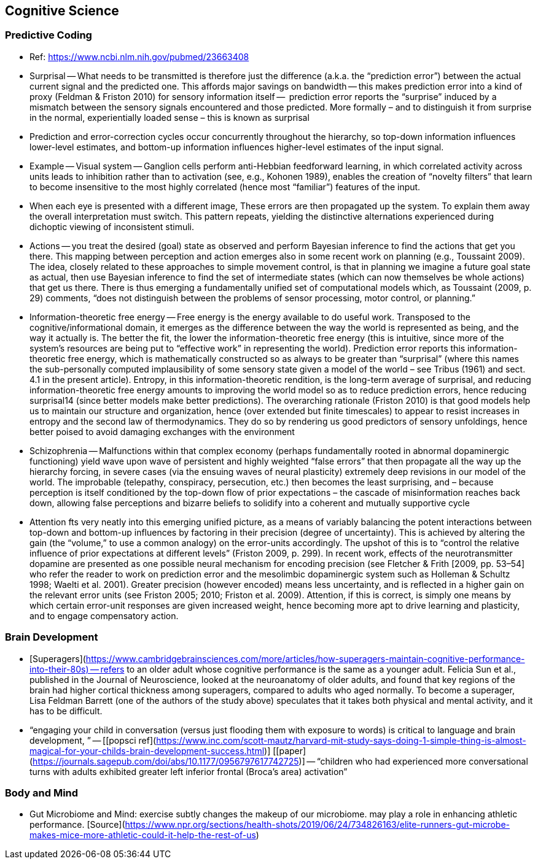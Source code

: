 ## Cognitive Science

### Predictive Coding

*   Ref: https://www.ncbi.nlm.nih.gov/pubmed/23663408 
*   Surprisal -- What needs to be transmitted is therefore just the difference (a.k.a. the “prediction error”) between the actual current signal and the predicted one. This affords major savings on bandwidth -- this makes prediction error into a kind of proxy (Feldman & Friston 2010) for sensory information itself --  prediction error reports the “surprise” induced by a mismatch between the sensory signals encountered and those predicted. More formally – and to distinguish it from surprise in the normal, experientially loaded sense – this is known as surprisal
    *   Prediction and error-correction cycles occur concurrently throughout the hierarchy, so top-down information influences lower-level estimates, and bottom-up information influences higher-level estimates of the input signal.
*   Example -- Visual system -- Ganglion cells perform anti-Hebbian feedforward learning, in which correlated activity across units leads to inhibition rather than to activation  (see, e.g., Kohonen 1989), enables the creation of “novelty filters” that learn to become insensitive to the most highly correlated (hence most “familiar”) features of the input.
    *   When each eye is presented with a different image, These errors are then propagated up the system. To explain them away the overall interpretation must switch. This pattern repeats, yielding the distinctive alternations experienced during dichoptic viewing of inconsistent stimuli.
*   Actions -- you treat the desired (goal) state as observed and perform Bayesian inference to find the actions that get you there. This mapping between perception and action emerges also in some recent work on planning (e.g., Toussaint 2009). The idea, closely related to these approaches to simple movement control, is that in planning we imagine a future goal state as actual, then use Bayesian inference to find the set of intermediate states (which can now themselves be whole actions) that get us there. There is thus emerging a fundamentally unified set of computational models which, as Toussaint (2009, p. 29) comments, “does not distinguish between the problems of sensor processing, motor control, or planning.”
*   Information-theoretic free energy -- Free energy is the energy available to do useful work. Transposed to the cognitive/informational domain, it emerges as the difference between the way the world is represented as being, and the way it actually is. The better the fit, the lower the information-theoretic free energy (this is intuitive, since more of the system’s resources are being put to “effective work” in representing the world). Prediction error reports this information-theoretic free energy, which is mathematically constructed so as always to be greater than “surprisal” (where this names the sub-personally computed implausibility of some sensory state given a model of the world – see Tribus (1961) and sect. 4.1 in the present article). Entropy, in this information-theoretic rendition, is the long-term average of surprisal, and reducing information-theoretic free energy amounts to improving the world model so as to reduce prediction errors, hence reducing surprisal14 (since better models make better predictions). The overarching rationale (Friston 2010) is that good models help us to maintain our structure and organization, hence (over extended but finite timescales) to appear to resist increases in entropy and the second law of thermodynamics. They do so by rendering us good predictors of sensory unfoldings, hence better poised to avoid damaging exchanges with the environment
*   Schizophrenia -- Malfunctions within that complex economy (perhaps fundamentally rooted in abnormal dopaminergic functioning) yield wave upon wave of persistent and highly weighted “false errors” that then propagate all the way up the hierarchy forcing, in severe cases (via the ensuing waves of neural plasticity) extremely deep revisions in our model of the world. The improbable (telepathy, conspiracy, persecution, etc.) then becomes the least surprising, and – because perception is itself conditioned by the top-down flow of prior expectations – the cascade of misinformation reaches back down, allowing false perceptions and bizarre beliefs to solidify into a coherent and mutually supportive cycle
*   Attention fts very neatly into this emerging unified picture, as a means of variably balancing the potent interactions between top-down and bottom-up influences by factoring in their precision (degree of uncertainty). This is achieved by altering the gain (the “volume,” to use a common analogy) on the error-units accordingly. The upshot of this is to “control the relative influence of prior expectations at different levels” (Friston 2009, p. 299). In recent work, effects of the neurotransmitter dopamine are presented as one possible neural mechanism for encoding precision (see Fletcher & Frith [2009, pp. 53–54] who refer the reader to work on prediction error and the mesolimbic dopaminergic system such as Holleman & Schultz 1998; Waelti et al. 2001). Greater precision (however encoded) means less uncertainty, and is reflected in a higher gain on the relevant error units (see Friston 2005; 2010; Friston et al. 2009). Attention, if this is correct, is simply one means by which certain error-unit responses are given increased weight, hence becoming more apt to drive learning and plasticity, and to engage compensatory action.

### Brain Development

*   [Superagers](https://www.cambridgebrainsciences.com/more/articles/how-superagers-maintain-cognitive-performance-into-their-80s) -- refers to an older adult whose cognitive performance is the same as a younger adult. Felicia Sun et al., published in the Journal of Neuroscience, looked at the neuroanatomy of older adults, and found that key regions of the brain had higher cortical thickness among superagers, compared to adults who aged normally. To become a superager, Lisa Feldman Barrett (one of the authors of the study above) speculates that it takes both physical and mental activity, and it has to be difficult.
*   “engaging your child in conversation (versus just flooding them with exposure to words) is critical to language and brain development, ” -- [[popsci ref](https://www.inc.com/scott-mautz/harvard-mit-study-says-doing-1-simple-thing-is-almost-magical-for-your-childs-brain-development-success.html)] [[paper](https://journals.sagepub.com/doi/abs/10.1177/0956797617742725)] -- “children who had experienced more conversational turns with adults exhibited greater left inferior frontal (Broca’s area) activation”

### Body and Mind

*   Gut Microbiome and Mind: exercise subtly changes the makeup of our microbiome. may play a role in enhancing athletic performance. [Source](https://www.npr.org/sections/health-shots/2019/06/24/734826163/elite-runners-gut-microbe-makes-mice-more-athletic-could-it-help-the-rest-of-us)